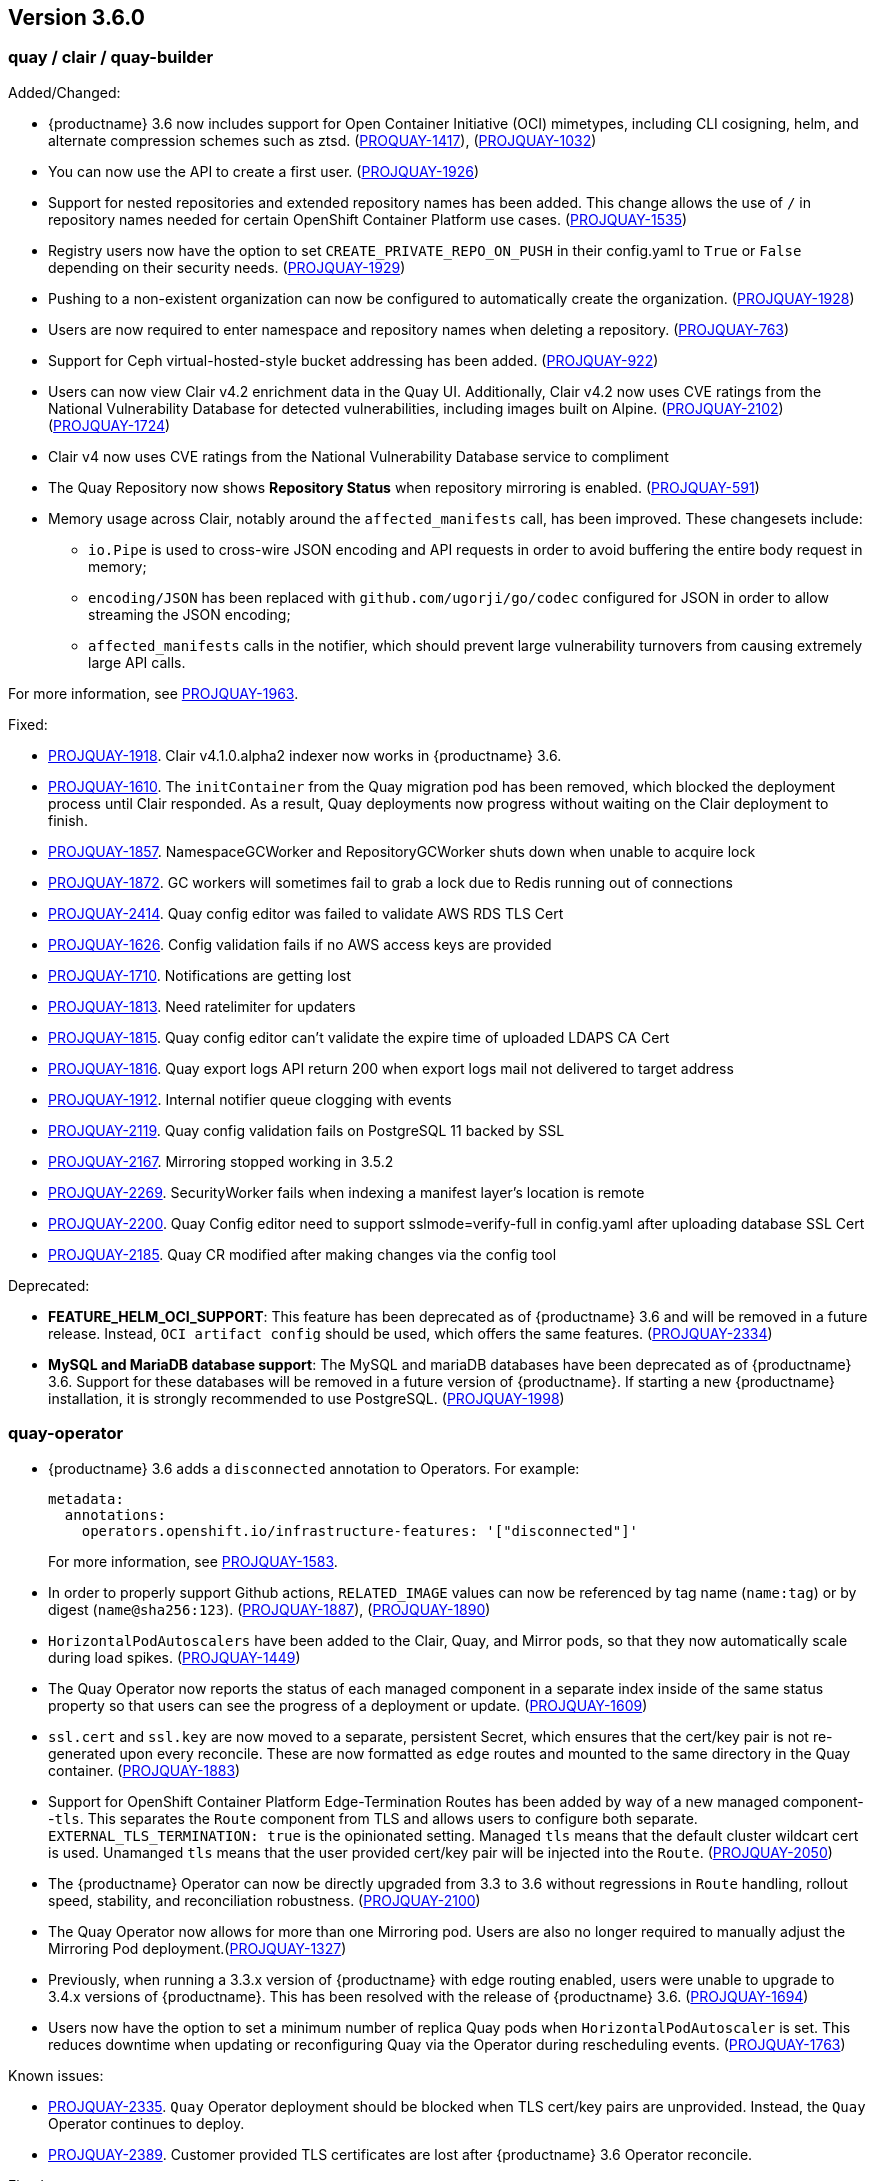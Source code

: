 [[rn-3-600]]
== Version 3.6.0

=== quay / clair / quay-builder

Added/Changed: 

* {productname} 3.6 now includes support for Open Container Initiative (OCI) mimetypes, including CLI cosigning, helm, and alternate compression schemes such as ztsd. (https://issues.redhat.com/browse/PROJQUAY-1417?filter=12382147[PROQUAY-1417]), (link:https://issues.redhat.com/browse/PROJQUAY-1032?filter=12382147[PROJQUAY-1032]) 

* You can now use the API to create a first user. (link:https://issues.redhat.com/browse/PROJQUAY-1926?filter=12382147[PROJQUAY-1926])

* Support for nested repositories and extended repository names has been added. This change allows the use of `/` in repository names needed for certain OpenShift Container Platform use cases. (link:https://issues.redhat.com/browse/PROJQUAY-1535?filter=12382147[PROJQUAY-1535]) 

* Registry users now have the option to set `CREATE_PRIVATE_REPO_ON_PUSH` in their config.yaml to `True` or `False` depending on their security needs. (link:https://issues.redhat.com/browse/PROJQUAY-1929?filter=12382147[PROJQUAY-1929]) 

* Pushing to a non-existent organization can now be configured to automatically create the organization. (link:https://issues.redhat.com/browse/PROJQUAY-1928?filter=12382147[PROJQUAY-1928])

* Users are now required to enter namespace and repository names when deleting a repository. (link:https://issues.redhat.com/browse/PROJQUAY-763?filter=12382147[PROJQUAY-763]) 

* Support for Ceph virtual-hosted-style bucket addressing has been added. (link:https://issues.redhat.com/browse/PROJQUAY-922?filter=12382147[PROJQUAY-922])

* Users can now view Clair v4.2 enrichment data in the Quay UI. Additionally, Clair v4.2 now uses CVE ratings from the National Vulnerability Database for detected vulnerabilities, including images built on Alpine.  (link:https://issues.redhat.com/browse/PROJQUAY-2102?filter=12382147[PROJQUAY-2102]) (link:https://issues.redhat.com/browse/PROJQUAY-1724?filter=12382147[PROJQUAY-1724]) 

* Clair v4 now uses CVE ratings from the National Vulnerability Database service to compliment 

* The Quay Repository now shows *Repository Status* when repository mirroring is enabled. (link:https://issues.redhat.com/browse/PROJQUAY-591?filter=12382147[PROJQUAY-591]) 

* Memory usage across Clair, notably around the `affected_manifests` call, has been improved. These changesets include: 

** `io.Pipe` is used to cross-wire JSON encoding and API requests in order to avoid buffering the entire body request in memory; 
** `encoding/JSON` has been replaced with `github.com/ugorji/go/codec` configured for JSON in order to allow streaming the JSON encoding;
** `affected_manifests` calls in the notifier, which should prevent large vulnerability turnovers from causing extremely large API calls. 

For more information, see link:https://issues.redhat.com/browse/PROJQUAY-1693?filter=12382147[PROJQUAY-1963]. 

Fixed:

* link:https://issues.redhat.com/browse/PROJQUAY-1918?filter=12382147[PROJQUAY-1918]. Clair v4.1.0.alpha2 indexer now works in {productname} 3.6. 

* link:https://issues.redhat.com/browse/PROJQUAY-1610?filter=12382147[PROJQUAY-1610]. The `initContainer` from the Quay migration pod has been removed, which blocked the deployment process until Clair responded. As a result, Quay deployments now progress without waiting on the Clair deployment to finish. 

* link:https://issues.redhat.com/browse/PROJQUAY-1857?filter=12382147[PROJQUAY-1857]. NamespaceGCWorker and RepositoryGCWorker shuts down when unable to acquire lock

* link:https://issues.redhat.com/browse/PROJQUAY-1872?filter=12382147[PROJQUAY-1872]. GC workers will sometimes fail to grab a lock due to Redis running out of connections

* link:https://issues.redhat.com/browse/PROJQUAY-2414?filter=12382147[PROJQUAY-2414]. Quay config editor was failed to validate AWS RDS TLS Cert

* link:https://issues.redhat.com/browse/PROJQUAY-1626?filter=12382147[PROJQUAY-1626]. Config validation fails if no AWS access keys are provided

* link:https://issues.redhat.com/browse/PROJQUAY-1710?filter=12382147[PROJQUAY-1710]. Notifications are getting lost

* link:https://issues.redhat.com/browse/PROJQUAY-1813?filter=12382147[PROJQUAY-1813]. Need ratelimiter for updaters

* link:https://issues.redhat.com/browse/PROJQUAY-1815?filter=12382147[PROJQUAY-1815]. Quay config editor can't validate the expire time of uploaded LDAPS CA Cert

* link:https://issues.redhat.com/browse/PROJQUAY-1816?filter=12382147[PROJQUAY-1816]. Quay export logs API return 200 when export logs mail not delivered to target address

* link:https://issues.redhat.com/browse/PROJQUAY-1912?filter=12382147[PROJQUAY-1912]. Internal notifier queue clogging with events

* link:https://issues.redhat.com/browse/PROJQUAY-2119?filter=12382147[PROJQUAY-2119]. Quay config validation fails on PostgreSQL 11 backed by SSL

* link:https://issues.redhat.com/browse/PROJQUAY-2167?filter=12382147[PROJQUAY-2167]. Mirroring stopped working in 3.5.2

* link:https://issues.redhat.com/browse/PROJQUAY-2269?filter=12382147[PROJQUAY-2269]. SecurityWorker fails when indexing a manifest layer's location is remote

* link:https://issues.redhat.com/browse/PROJQUAY-2200?filter=12382147[PROJQUAY-2200]. Quay Config editor need to support sslmode=verify-full in config.yaml after uploading database SSL Cert

* link:https://issues.redhat.com/browse/PROJQUAY-2185?filter=12382147[PROJQUAY-2185]. Quay CR modified after making changes via the config tool


Deprecated:

* *FEATURE_HELM_OCI_SUPPORT*: This feature has been deprecated as of {productname} 3.6 and will be removed in a future release. Instead, `OCI artifact config` should be used, which offers the same features. (link:https://issues.redhat.com/browse/PROJQUAY-2334[PROJQUAY-2334])

* *MySQL and MariaDB database support*: The MySQL and mariaDB databases have been deprecated as of {productname} 3.6. Support for these databases will be removed in a future version of {productname}. If starting a new {productname} installation, it is strongly recommended to use PostgreSQL. (link:https://issues.redhat.com/browse/PROJQUAY-1998?filter=12382147[PROJQUAY-1998])

=== quay-operator

* {productname} 3.6 adds a `disconnected` annotation to Operators. For example: 
+
[source,yaml]
----
metadata:
  annotations:
    operators.openshift.io/infrastructure-features: '["disconnected"]'
----
+
For more information, see link:https://issues.redhat.com/browse/PROJQUAY-1583?filter=12382147[PROJQUAY-1583].

* In order to properly support Github actions, `RELATED_IMAGE` values can now be referenced by tag name (`name:tag`) or by digest (`name@sha256:123`). (link:https://issues.redhat.com/browse/PROJQUAY-1887?filter=12382147[PROJQUAY-1887]), (link:https://issues.redhat.com/browse/PROJQUAY-1890?filter=12382147[PROJQUAY-1890])

* `HorizontalPodAutoscalers` have been added to the Clair, Quay, and Mirror pods, so that they now automatically scale during load spikes. (link:https://issues.redhat.com/browse/PROJQUAY-1449?filter=12382147[PROJQUAY-1449]) 

* The Quay Operator now reports the status of each managed component in a separate index inside of the same status property so that users can see the progress of a deployment or update. (link:https://issues.redhat.com/browse/PROJQUAY-1609?filter=12382147[PROJQUAY-1609]) 

* `ssl.cert` and `ssl.key` are now moved to a separate, persistent Secret, which ensures that the cert/key pair is not re-generated upon every reconcile. These are now formatted as `edge` routes and mounted to the same directory in the Quay container. (link:https://issues.redhat.com/browse/PROJQUAY-1883?filter=12382147[PROJQUAY-1883]) 

* Support for OpenShift Container Platform Edge-Termination Routes has been added by way of a new managed component--`tls`. This separates the `Route` component from TLS and allows users to configure both separate. `EXTERNAL_TLS_TERMINATION: true` is the opinionated setting. Managed `tls` means that the default cluster wildcart cert is used. Unamanged `tls` means that the user provided cert/key pair will be injected into the `Route`. (link:https://issues.redhat.com/browse/PROJQUAY-2050?filter=12382147[PROJQUAY-2050])

* The {productname} Operator can now be directly upgraded from 3.3 to 3.6 without regressions in `Route` handling, rollout speed, stability, and reconciliation robustness. (link:https://issues.redhat.com/browse/PROJQUAY-2100?filter=12382147[PROJQUAY-2100])

* The Quay Operator now allows for more than one Mirroring pod. Users are also no longer required to manually adjust the Mirroring Pod deployment.(link:https://issues.redhat.com/browse/PROJQUAY-1327?filter=12382147[PROJQUAY-1327])  

* Previously, when running a 3.3.x version of {productname} with edge routing enabled, users were unable to upgrade to 3.4.x versions of {productname}. This has been resolved with the release of {productname} 3.6. (link:https://issues.redhat.com/browse/PROJQUAY-1694?filter=12382147[PROJQUAY-1694])

* Users now have the option to set a minimum number of replica Quay pods when `HorizontalPodAutoscaler` is set. This reduces downtime when updating or reconfiguring Quay via the Operator during rescheduling events. (link:https://issues.redhat.com/browse/PROJQUAY-1763?filter=12382147[PROJQUAY-1763]) 

Known issues:

* link:https://issues.redhat.com/browse/PROJQUAY-2335[PROJQUAY-2335]. `Quay` Operator deployment should be blocked when TLS cert/key pairs are unprovided. Instead, the `Quay` Operator continues to deploy. 

* link:https://issues.redhat.com/browse/PROJQUAY-2389[PROJQUAY-2389]. Customer provided TLS certificates are lost after {productname} 3.6 Operator reconcile. 

Fixed: 

* link:https://issues.redhat.com/browse/PROJQUAY-1709?filter=12382147[PROJQUAY-1709]. Upgrading from an older operator with edge route breaks Quay

* link:https://issues.redhat.com/browse/PROJQUAY-1974?filter=12382147[PROJQUAY-1974]. Quay operator doesnt reconciles changes made by config app

* link:https://issues.redhat.com/browse/PROJQUAY-1838?filter=12382147[PROJQUAY-1838]. Quay Operator creates with every restart a new root ca

* link:https://issues.redhat.com/browse/PROJQUAY-2068?filter=12382147[PROJQUAY-2068]. Operator doesn't check for deployment failures

* link:https://issues.redhat.com/browse/PROJQUAY-2121?filter=12382147[PROJQUAY-2121]. Quay upgrade pods running all workers instead of just database upgrade


=== quay-container-security-operator

* The Operator Lifecycle Manager now supports the new v1 CRD API, `apiextensions.k8s.io.v1.CustomResourceDefinition` for the Container Security Operator. This CRD should be used instead of the `v1beta1` CRD, which has been deprecated as of OpenShift Container Platform 4.9. (link:https://issues.redhat.com/browse/PROJQUAY-613?filter=12382147[PROJQUAY-613]),  (link:https://issues.redhat.com/browse/PROJQUAY-1791?filter=12382147[PROJQUAY-1791])


=== quay-openshift-bridge-operators

* The installation experience for the Quay Bridge Operator (QBO) has been improved. Enhancements include the following:
** `MutatingAdmissionWebhook` is created automatically during install. 
** The QBO leverages the Operator Lifecycle Manager feature of auto-generating certificates and webhook configurations.
** The number of manual steps required to get the Quay Bridge Operator running has been decreased. 
+
For more information, see link:https://issues.redhat.com/browse/PROJQUAY-672?filter=12382147[PROJQUAY-672].

* The certificate manager is now delegated by the Operator Lifecycle Manager. Certificates can now be valid for more than 65 days. (link:https://issues.redhat.com/browse/PROJQUAY-1062?filter=12382147[PROJQUAY-1062])
